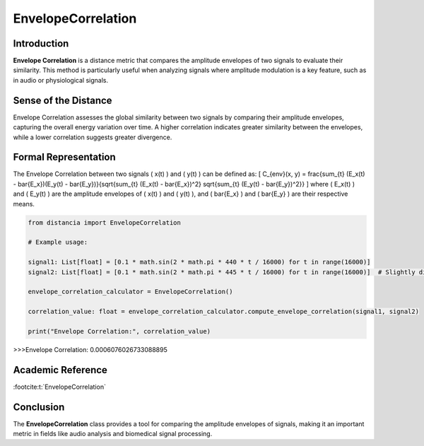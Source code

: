 EnvelopeCorrelation
====================

Introduction
------------
**Envelope Correlation** is a distance metric that compares the amplitude envelopes of two signals to evaluate their similarity. This method is particularly useful when analyzing signals where amplitude modulation is a key feature, such as in audio or physiological signals.

Sense of the Distance
---------------------
Envelope Correlation assesses the global similarity between two signals by comparing their amplitude envelopes, capturing the overall energy variation over time. A higher correlation indicates greater similarity between the envelopes, while a lower correlation suggests greater divergence.

Formal Representation
----------------------
The Envelope Correlation between two signals \( x(t) \) and \( y(t) \) can be defined as:
\[
C_{env}(x, y) = \frac{\sum_{t} (E_x(t) - \bar{E_x})(E_y(t) - \bar{E_y})}{\sqrt{\sum_{t} (E_x(t) - \bar{E_x})^2} \sqrt{\sum_{t} (E_y(t) - \bar{E_y})^2}}
\]
where \( E_x(t) \) and \( E_y(t) \) are the amplitude envelopes of \( x(t) \) and \( y(t) \), and \( \bar{E_x} \) and \( \bar{E_y} \) are their respective means.

.. code-block:: python

  from distancia import EnvelopeCorrelation

  # Example usage:

  signal1: List[float] = [0.1 * math.sin(2 * math.pi * 440 * t / 16000) for t in range(16000)]
  signal2: List[float] = [0.1 * math.sin(2 * math.pi * 445 * t / 16000) for t in range(16000)]  # Slightly different frequency

  envelope_correlation_calculator = EnvelopeCorrelation()

  correlation_value: float = envelope_correlation_calculator.compute_envelope_correlation(signal1, signal2)

  print("Envelope Correlation:", correlation_value)

.. code-block:: bash

>>>Envelope Correlation: 0.0006076026733088895


Academic Reference
------------------

:footcite:t:`EnvelopeCorrelation`

.. footbibliography::

Conclusion
----------
The **EnvelopeCorrelation** class provides a tool for comparing the amplitude envelopes of signals, making it an important metric in fields like audio analysis and biomedical signal processing.
